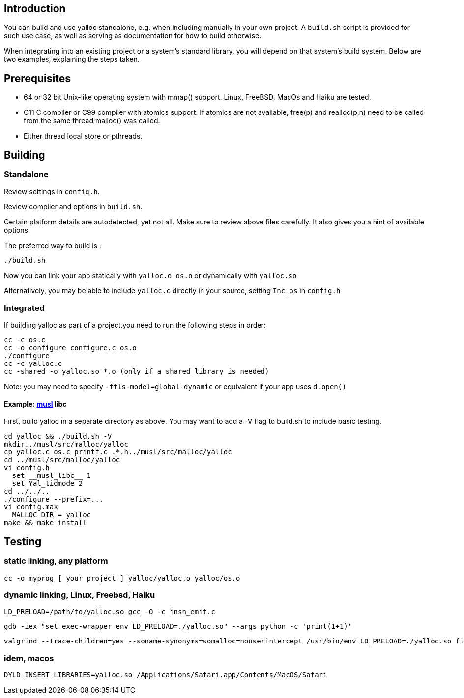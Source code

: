 == Introduction
You can build and use yalloc standalone, e.g. when including manually in your own project. A `build.sh` script is provided for such use case, as well as serving as documentation for how to build otherwise.

When integrating into an existing project or a system's standard library, you will depend on that system's build system. Below are two examples, explaining the steps taken.


== Prerequisites
- 64 or 32 bit Unix-like operating system with mmap() support. Linux, FreeBSD, MacOs and Haiku are tested.

- C11 C compiler or C99 compiler with atomics support. If atomics are not available, free(p) and realloc(p,n) need to be called from the same thread malloc() was called.

- Either thread local store or pthreads.

== Building

=== Standalone
Review settings in `config.h`. +

Review compiler and options in `build.sh`. +

Certain platform details are autodetected, yet not all. Make sure to review above files carefully. It also gives you a hint of available options.

The preferred way to build is :

  ./build.sh

Now you can link your app statically with `yalloc.o os.o` or dynamically with `yalloc.so`

Alternatively, you may be able to include `yalloc.c` directly in your source, setting `Inc_os` in `config.h`

=== Integrated
If building yalloc as part of a project.you need to run the following steps in order:

  cc -c os.c
  cc -o configure configure.c os.o
  ./configure
  cc -c yalloc.c
  cc -shared -o yalloc.so *.o (only if a shared library is needed)

Note: you may need to specify `-ftls-model=global-dynamic` or equivalent if your app uses `dlopen()`

==== Example: http://musl.libc.org[musl] libc 
First, build yalloc in a separate directory as above. You may want to add a -V flag to build.sh to include basic testing.

  cd yalloc && ./build.sh -V
  mkdir../musl/src/malloc/yalloc
  cp yalloc.c os.c printf.c .*.h../musl/src/malloc/yalloc
  cd ../musl/src/malloc/yalloc
  vi config.h
    set __musl_libc__ 1
    set Yal_tidmode 2
  cd ../../..  
  ./configure --prefix=...
  vi config.mak
    MALLOC_DIR = yalloc
  make && make install

== Testing

=== static linking, any platform
  cc -o myprog [ your project ] yalloc/yalloc.o yalloc/os.o

=== dynamic linking, Linux, Freebsd, Haiku

  LD_PRELOAD=/path/to/yalloc.so gcc -O -c insn_emit.c

  gdb -iex "set exec-wrapper env LD_PRELOAD=./yalloc.so" --args python -c 'print(1+1)'

  valgrind --trace-children=yes --soname-synonyms=somalloc=nouserintercept /usr/bin/env LD_PRELOAD=./yalloc.so firefox

=== idem, macos
  DYLD_INSERT_LIBRARIES=yalloc.so /Applications/Safari.app/Contents/MacOS/Safari
